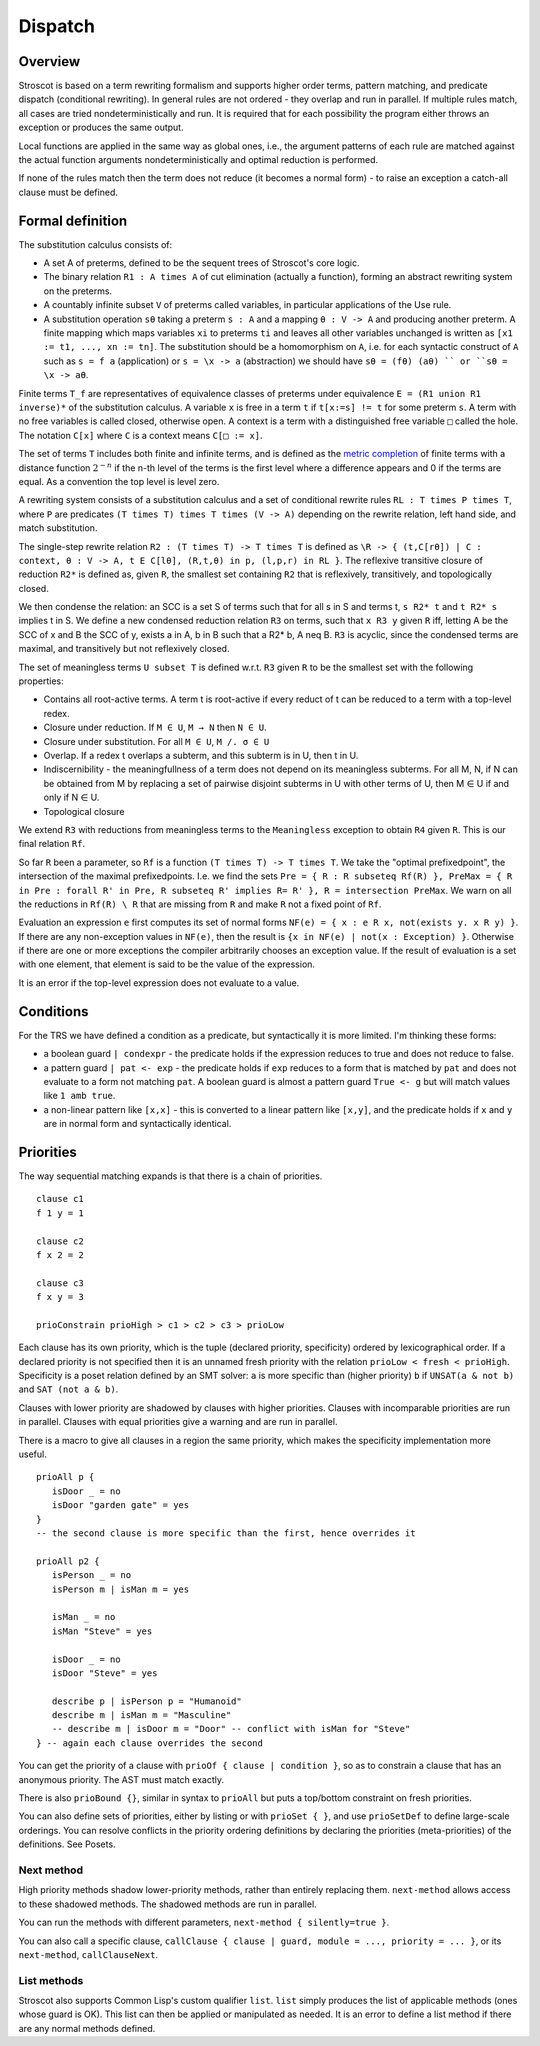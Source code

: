Dispatch
#########

Overview
========

Stroscot is based on a term rewriting formalism and supports higher order terms, pattern matching, and predicate dispatch (conditional rewriting). In general rules are not ordered - they overlap and run in parallel. If multiple rules match, all cases are tried nondeterministically and run. It is required that for each possibility the program either throws an exception or produces the same output.

Local functions are applied in the same way as global ones, i.e., the argument patterns of each rule are matched against the actual function arguments nondeterministically and optimal reduction is performed.

If none of the rules match then the term does not reduce (it becomes a normal form) - to raise an exception a catch-all clause must be defined.

Formal definition
=================

The substitution calculus consists of:

* A set A of preterms, defined to be the sequent trees of Stroscot's core logic.
* The binary relation ``R1 : A times A`` of cut elimination (actually a function), forming an abstract rewriting system on the preterms.
* A countably infinite subset ``V`` of preterms called variables, in particular applications of the Use rule.
* A substitution operation ``sθ`` taking a preterm ``s : A`` and a mapping ``θ : V -> A`` and producing another preterm. A finite mapping which maps variables ``xi`` to preterms ``ti`` and leaves all other variables unchanged is written as ``[x1 := t1, ..., xn := tn]``. The substitution should be a homomorphism on ``A``, i.e. for each syntactic construct of ``A`` such as ``s = f a`` (application) or ``s = \x -> a`` (abstraction) we should have ``sθ = (fθ) (aθ) `` or ``sθ = \x -> aθ``.

Finite terms ``T_f`` are representatives of equivalence classes of preterms under equivalence ``E = (R1 union R1 inverse)*`` of the substitution calculus. A variable ``x`` is free in a term ``t`` if ``t[x:=s] != t`` for some preterm ``s``. A term with no free variables is called closed, otherwise open. A context is a term with a distinguished free variable ``□`` called the hole. The notation ``C[x]`` where ``C`` is a context means ``C[□ := x]``.

The set of terms ``T`` includes both finite and infinite terms, and is defined as the `metric completion <https://en.wikipedia.org/wiki/Complete_metric_space#Completion>`__ of finite terms with a distance function :math:`2^{-n}` if the n-th level of the terms is the first level where a difference appears and 0 if the terms are equal. As a convention the top level is level zero.

A rewriting system consists of a substitution calculus and a set of conditional rewrite rules ``RL : T times P times T``, where ``P`` are predicates ``(T times T) times T times (V -> A)`` depending on the rewrite relation, left hand side, and match substitution.

The single-step rewrite relation ``R2 : (T times T) -> T times T`` is defined as ``\R -> { (t,C[rθ]) | C : context, θ : V -> A, t E C[lθ], (R,t,θ) in p, (l,p,r) in RL }``. The reflexive transitive closure of reduction ``R2*`` is defined as, given ``R``, the smallest set containing ``R2`` that is reflexively, transitively, and topologically closed.

We then condense the relation: an SCC is a set S of terms such that for all s in S and terms t, ``s R2* t`` and ``t R2* s`` implies t in S. We define a new condensed reduction relation ``R3`` on terms, such that ``x R3 y`` given ``R`` iff, letting A be the SCC of x and B the SCC of y, exists a in A, b in B such that a R2* b, A neq B. ``R3`` is acyclic, since the condensed terms are maximal, and transitively but not reflexively closed.

The set of meaningless terms ``U subset T`` is defined w.r.t. ``R3`` given ``R`` to be the smallest set with the following properties:

* Contains all root-active terms. A term t is root-active if every reduct of t can be reduced to a term with a top-level redex.
* Closure under reduction. If ``M ∈ U``, ``M → N`` then ``N ∈ U``.
* Closure under substitution. For all ``M ∈ U``, ``M /. σ ∈ U``
* Overlap. If a redex t overlaps a subterm, and this subterm is in U, then t in U.
* Indiscernibility - the meaningfullness of a term does not depend on its meaningless subterms. For all M, N, if N can be obtained from M by replacing a set of pairwise disjoint subterms in U with other terms of U, then M ∈ U if and only if N ∈ U.
* Topological closure

We extend ``R3`` with reductions from meaningless terms to the ``Meaningless`` exception to obtain ``R4`` given ``R``. This is our final relation ``Rf``.

So far ``R`` been a parameter, so ``Rf`` is a function ``(T times T) -> T times T``. We take the "optimal prefixedpoint", the intersection of the maximal prefixedpoints. I.e. we find the sets ``Pre = { R : R subseteq Rf(R) }, PreMax = { R in Pre : forall R' in Pre, R subseteq R' implies R= R' }, R = intersection PreMax``. We warn on all the reductions in ``Rf(R) \ R`` that are missing from ``R`` and make ``R`` not a fixed point of ``Rf``.

Evaluation an expression ``e`` first computes its set of normal forms ``NF(e) = { x : e R x, not(exists y. x R y) }``. If there are any non-exception values in ``NF(e)``, then the result is ``{x in NF(e) | not(x : Exception) }``. Otherwise if there are one or more exceptions the compiler arbitrarily chooses an exception value. If the result of evaluation is a set with one element, that element is said to be the value of the expression.

It is an error if the top-level expression does not evaluate to a value.

Conditions
==========

For the TRS we have defined a condition as a predicate, but syntactically it is more limited. I'm thinking these forms:

* a boolean guard ``| condexpr`` - the predicate holds if the expression reduces to true and does not reduce to false.

* a pattern guard ``| pat <- exp`` - the predicate holds if ``exp`` reduces to a form that is matched by ``pat`` and does not evaluate to a form not matching ``pat``. A boolean guard is almost a pattern guard ``True <- g`` but will match values like ``1 amb true``.

* a non-linear pattern like ``[x,x]`` - this is converted to a linear pattern like ``[x,y]``, and the predicate holds if ``x`` and ``y`` are in normal form and syntactically identical.

Priorities
==========

The way sequential matching expands is that there is a chain of priorities.

::

   clause c1
   f 1 y = 1

   clause c2
   f x 2 = 2

   clause c3
   f x y = 3

   prioConstrain prioHigh > c1 > c2 > c3 > prioLow

Each clause has its own priority, which is the tuple (declared priority, specificity) ordered by lexicographical order. If a declared priority is not specified then it is an unnamed fresh priority with the relation ``prioLow < fresh < prioHigh``. Specificity is a poset relation defined by an SMT solver: ``a`` is more specific than (higher priority) ``b`` if ``UNSAT(a & not b)`` and ``SAT (not a & b)``.

Clauses with lower priority are shadowed by clauses with higher priorities. Clauses with incomparable priorities are run in parallel. Clauses with equal priorities give a warning and are run in parallel.

There is a macro to give all clauses in a region the same priority, which makes the specificity implementation more useful.

::

   prioAll p {
      isDoor _ = no
      isDoor "garden gate" = yes
   }
   -- the second clause is more specific than the first, hence overrides it

   prioAll p2 {
      isPerson _ = no
      isPerson m | isMan m = yes

      isMan _ = no
      isMan "Steve" = yes

      isDoor _ = no
      isDoor "Steve" = yes

      describe p | isPerson p = "Humanoid"
      describe m | isMan m = "Masculine"
      -- describe m | isDoor m = "Door" -- conflict with isMan for "Steve"
   } -- again each clause overrides the second



You can get the priority of a clause with ``prioOf { clause | condition }``, so as to constrain a clause that has an anonymous priority. The AST must match exactly.

There is also ``prioBound {}``, similar in syntax to ``prioAll`` but puts a top/bottom constraint on fresh priorities.

You can also define sets of priorities, either by listing or with ``prioSet { }``, and use ``prioSetDef`` to define large-scale orderings. You can resolve conflicts in the priority ordering definitions by declaring the priorities (meta-priorities) of the definitions. See Posets.

Next method
-----------

High priority methods shadow lower-priority methods, rather than entirely replacing them. ``next-method`` allows access to these shadowed methods. The shadowed methods are run in parallel.

You can run the methods with different parameters, ``next-method { silently=true }``.

You can also call a specific clause, ``callClause { clause | guard, module = ..., priority = ... }``, or its ``next-method``, ``callClauseNext``.

List methods
------------

Stroscot also supports Common Lisp's custom qualifier ``list``. ``list`` simply produces the list of applicable methods (ones whose guard is OK). This list can then be applied or manipulated as needed. It is an error to define a list method if there are any normal methods defined.
